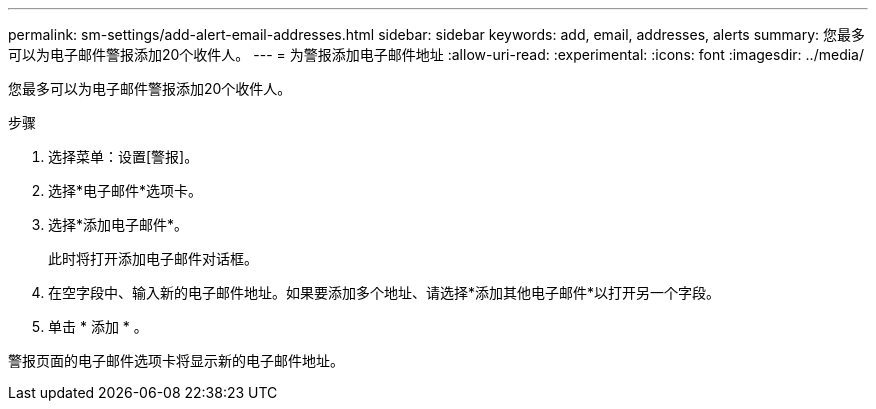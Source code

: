 ---
permalink: sm-settings/add-alert-email-addresses.html 
sidebar: sidebar 
keywords: add, email, addresses, alerts 
summary: 您最多可以为电子邮件警报添加20个收件人。 
---
= 为警报添加电子邮件地址
:allow-uri-read: 
:experimental: 
:icons: font
:imagesdir: ../media/


[role="lead"]
您最多可以为电子邮件警报添加20个收件人。

.步骤
. 选择菜单：设置[警报]。
. 选择*电子邮件*选项卡。
. 选择*添加电子邮件*。
+
此时将打开添加电子邮件对话框。

. 在空字段中、输入新的电子邮件地址。如果要添加多个地址、请选择*添加其他电子邮件*以打开另一个字段。
. 单击 * 添加 * 。


警报页面的电子邮件选项卡将显示新的电子邮件地址。
